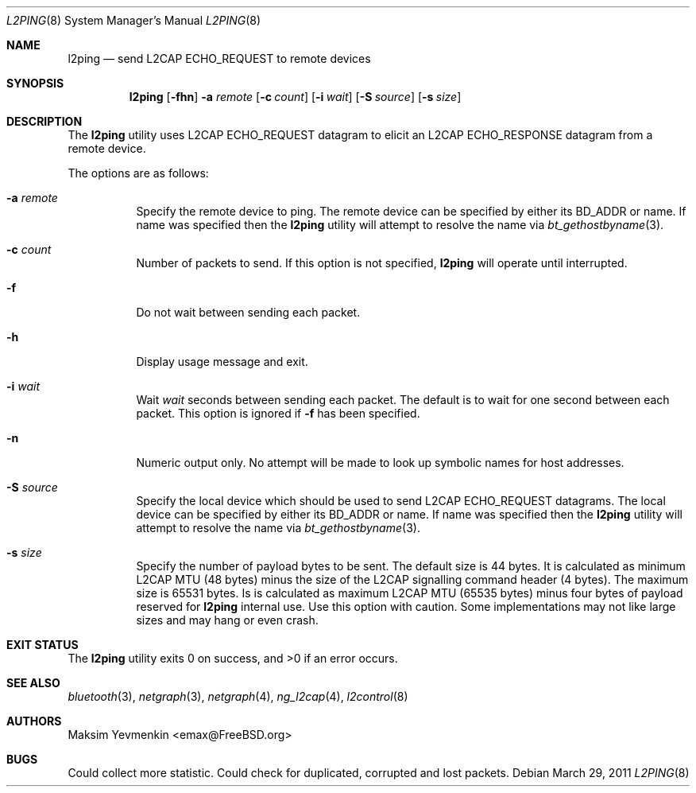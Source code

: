 .\" Copyright (c) 2001-2002 Maksim Yevmenkin <m_evmenkin@yahoo.com>
.\" All rights reserved.
.\"
.\" Redistribution and use in source and binary forms, with or without
.\" modification, are permitted provided that the following conditions
.\" are met:
.\" 1. Redistributions of source code must retain the above copyright
.\"    notice, this list of conditions and the following disclaimer.
.\" 2. Redistributions in binary form must reproduce the above copyright
.\"    notice, this list of conditions and the following disclaimer in the
.\"    documentation and/or other materials provided with the distribution.
.\"
.\" THIS SOFTWARE IS PROVIDED BY THE AUTHOR AND CONTRIBUTORS ``AS IS'' AND
.\" ANY EXPRESS OR IMPLIED WARRANTIES, INCLUDING, BUT NOT LIMITED TO, THE
.\" IMPLIED WARRANTIES OF MERCHANTABILITY AND FITNESS FOR A PARTICULAR PURPOSE
.\" ARE DISCLAIMED. IN NO EVENT SHALL THE AUTHOR OR CONTRIBUTORS BE LIABLE
.\" FOR ANY DIRECT, INDIRECT, INCIDENTAL, SPECIAL, EXEMPLARY, OR CONSEQUENTIAL
.\" DAMAGES (INCLUDING, BUT NOT LIMITED TO, PROCUREMENT OF SUBSTITUTE GOODS
.\" OR SERVICES; LOSS OF USE, DATA, OR PROFITS; OR BUSINESS INTERRUPTION)
.\" HOWEVER CAUSED AND ON ANY THEORY OF LIABILITY, WHETHER IN CONTRACT, STRICT
.\" LIABILITY, OR TORT (INCLUDING NEGLIGENCE OR OTHERWISE) ARISING IN ANY WAY
.\" OUT OF THE USE OF THIS SOFTWARE, EVEN IF ADVISED OF THE POSSIBILITY OF
.\" SUCH DAMAGE.
.\"
.\" $Id$
.\" $FreeBSD: head/usr.sbin/bluetooth/l2ping/l2ping.8 249373 2013-04-11 18:46:41Z joel $
.\"
.Dd March 29, 2011
.Dt L2PING 8
.Os
.Sh NAME
.Nm l2ping
.Nd send L2CAP ECHO_REQUEST to remote devices
.Sh SYNOPSIS
.Nm
.Op Fl fhn
.Fl a Ar remote
.Op Fl c Ar count
.Op Fl i Ar wait
.Op Fl S Ar source
.Op Fl s Ar size
.Sh DESCRIPTION
The
.Nm
utility uses L2CAP
.Dv ECHO_REQUEST
datagram to elicit an L2CAP
.Dv ECHO_RESPONSE
datagram from a remote device.
.Pp
The options are as follows:
.Bl -tag -width indent
.It Fl a Ar remote
Specify the remote device to ping.
The remote device can be specified by either its BD_ADDR or name.
If name was specified then the
.Nm
utility will attempt to resolve the name via
.Xr bt_gethostbyname 3 .
.It Fl c Ar count
Number of packets to send.
If this option is not specified,
.Nm
will operate until interrupted.
.It Fl f
Do not wait between sending each packet.
.It Fl h
Display usage message and exit.
.It Fl i Ar wait
Wait
.Ar wait
seconds between sending each packet.
The default is to wait for one second between each packet.
This option is ignored if
.Fl f
has been specified.
.It Fl n
Numeric output only.
No attempt will be made to look up symbolic names for host addresses.
.It Fl S Ar source
Specify the local device which should be used to send L2CAP
.Dv ECHO_REQUEST
datagrams.
The local device can be specified by either its BD_ADDR or name.
If name was specified then the
.Nm
utility will attempt to resolve the name via
.Xr bt_gethostbyname 3 .
.It Fl s Ar size
Specify the number of payload bytes to be sent.
The default size is 44 bytes.
It is calculated as minimum L2CAP MTU (48 bytes) minus the size of the L2CAP
signalling command header (4 bytes).
The maximum size is 65531 bytes.
Is is calculated as maximum L2CAP MTU
(65535 bytes) minus four bytes of payload reserved for
.Nm
internal use.
Use this option with caution.
Some implementations may not like large sizes and may hang or even crash.
.El
.Sh EXIT STATUS
.Ex -std
.Sh SEE ALSO
.Xr bluetooth 3 ,
.Xr netgraph 3 ,
.Xr netgraph 4 ,
.Xr ng_l2cap 4 ,
.Xr l2control 8
.Sh AUTHORS
.An Maksim Yevmenkin Aq emax@FreeBSD.org
.Sh BUGS
Could collect more statistic.
Could check for duplicated, corrupted and lost packets.
